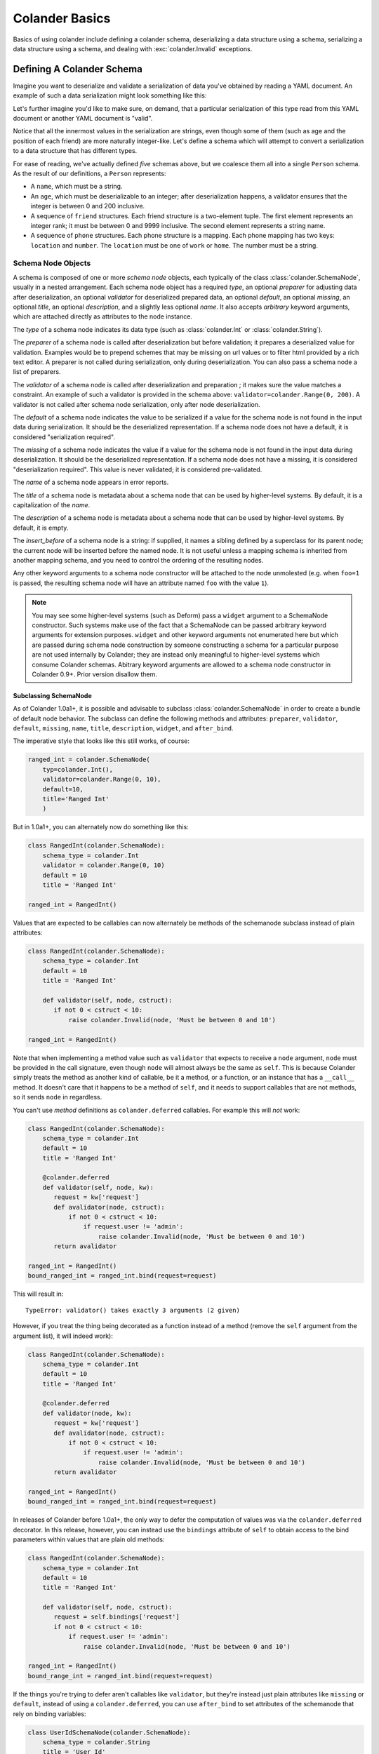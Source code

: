 .. _basics:

Colander Basics
===============

Basics of using colander include defining a colander schema,
deserializing a data structure using a schema, serializing a data
structure using a schema, and dealing with :exc:`colander.Invalid`
exceptions.

Defining A Colander Schema
--------------------------

Imagine you want to deserialize and validate a serialization of data
you've obtained by reading a YAML document.  An example of such a data
serialization might look something like this:

.. code-block:: python
   :linenos:

   {
        'name': 'keith',
        'age': '20',
        'friends': [('1', 'jim'), ('2', 'bob'), ('3', 'joe'), ('4', 'fred')],
        'phones': [{'location': 'home', 'number': '555-1212'},
                   {'location': 'work', 'number': '555-8989'}],
   }

Let's further imagine you'd like to make sure, on demand, that a
particular serialization of this type read from this YAML document or
another YAML document is "valid".

Notice that all the innermost values in the serialization are strings,
even though some of them (such as age and the position of each friend)
are more naturally integer-like.  Let's define a schema which will
attempt to convert a serialization to a data structure that has
different types.

.. code-block:: python
   :linenos:

   import colander

   class Friend(colander.TupleSchema):
       rank = colander.SchemaNode(colander.Int(),
                                  validator=colander.Range(0, 9999))
       name = colander.SchemaNode(colander.String())

   class Phone(colander.MappingSchema):
       location = colander.SchemaNode(colander.String(),
                                      validator=colander.OneOf(['home', 'work']))
       number = colander.SchemaNode(colander.String())

   class Friends(colander.SequenceSchema):
       friend = Friend()

   class Phones(colander.SequenceSchema):
       phone = Phone()

   class Person(colander.MappingSchema):
       name = colander.SchemaNode(colander.String())
       age = colander.SchemaNode(colander.Int(),
                                 validator=colander.Range(0, 200))
       friends = Friends()
       phones = Phones()

For ease of reading, we've actually defined *five* schemas above, but
we coalesce them all into a single ``Person`` schema.  As the result
of our definitions, a ``Person`` represents:

- A ``name``, which must be a string.

- An ``age``, which must be deserializable to an integer; after
  deserialization happens, a validator ensures that the integer is
  between 0 and 200 inclusive.

- A sequence of ``friend`` structures.  Each friend structure is a
  two-element tuple.  The first element represents an integer rank; it
  must be between 0 and 9999 inclusive.  The second element represents
  a string name.

- A sequence of ``phone`` structures.  Each phone structure is a
  mapping.  Each phone mapping has two keys: ``location`` and
  ``number``.  The ``location`` must be one of ``work`` or ``home``.
  The number must be a string.

Schema Node Objects
~~~~~~~~~~~~~~~~~~~

A schema is composed of one or more *schema node* objects, each typically of
the class :class:`colander.SchemaNode`, usually in a nested arrangement.
Each schema node object has a required *type*, an optional *preparer*
for adjusting data after deserialization, an optional
*validator* for deserialized prepared data, an optional *default*, an
optional *missing*, an optional *title*, an optional *description*,
and a slightly less optional *name*.  It also accepts *arbitrary*
keyword arguments, which are attached directly as attributes to the
node instance.

The *type* of a schema node indicates its data type (such as
:class:`colander.Int` or :class:`colander.String`).

The *preparer* of a schema node is called after
deserialization but before validation; it prepares a deserialized
value for validation. Examples would be to prepend schemes that may be
missing on url values or to filter html provided by a rich text
editor. A preparer is not called during serialization, only during
deserialization. You can also pass a schema node a list of preparers.

The *validator* of a schema node is called after deserialization and
preparation ; it makes sure the value matches a constraint.  An example of
such a validator is provided in the schema above:
``validator=colander.Range(0, 200)``.  A validator is not called after
schema node serialization, only after node deserialization.

The *default* of a schema node indicates the value to be serialized if
a value for the schema node is not found in the input data during
serialization.  It should be the deserialized representation.  If a
schema node does not have a default, it is considered "serialization
required".

The *missing* of a schema node indicates the value if a value for the
schema node is not found in the input data during deserialization.  It
should be the deserialized representation.  If a schema node does not
have a missing, it is considered "deserialization required".  This
value is never validated; it is considered pre-validated.

The *name* of a schema node appears in error reports.

The *title* of a schema node is metadata about a schema node that can
be used by higher-level systems.  By default, it is a capitalization
of the *name*.

The *description* of a schema node is metadata about a schema node
that can be used by higher-level systems.  By default, it is empty.

The *insert_before* of a schema node is a string:  if supplied, it names
a sibling defined by a superclass for its parent node; the current node
will be inserted before the named node. It is not useful unless a mapping
schema is inherited from another mapping schema, and you need to control the
ordering of the resulting nodes.

Any other keyword arguments to a schema node constructor will be
attached to the node unmolested (e.g. when ``foo=1`` is passed, the
resulting schema node will have an attribute named ``foo`` with the
value ``1``).

.. note::

   You may see some higher-level systems (such as Deform) pass a ``widget``
   argument to a SchemaNode constructor.  Such systems make use of the fact
   that a SchemaNode can be passed arbitrary keyword arguments for extension
   purposes.  ``widget`` and other keyword arguments not enumerated here but
   which are passed during schema node construction by someone constructing a
   schema for a particular purpose are not used internally by Colander; they
   are instead only meaningful to higher-level systems which consume Colander
   schemas.  Abitrary keyword arguments are allowed to a schema node
   constructor in Colander 0.9+.  Prior version disallow them.

Subclassing SchemaNode
++++++++++++++++++++++

As of Colander 1.0a1+, it is possible and advisable to subclass
:class:`colander.SchemaNode` in order to create a bundle of default node
behavior.  The subclass can define the following methods and attributes:
``preparer``, ``validator``, ``default``, ``missing``, ``name``, ``title``,
``description``, ``widget``, and ``after_bind``.

The imperative style that looks like this still works, of course:

.. code-block:: python

     ranged_int = colander.SchemaNode(
         typ=colander.Int(),
         validator=colander.Range(0, 10),
         default=10,
         title='Ranged Int'
         )

But in 1.0a1+, you can alternately now do something like this:

.. code-block:: python

     class RangedInt(colander.SchemaNode):
         schema_type = colander.Int
         validator = colander.Range(0, 10)
         default = 10
         title = 'Ranged Int'

     ranged_int = RangedInt()

Values that are expected to be callables can now alternately be methods of
the schemanode subclass instead of plain attributes:

.. code-block:: python

     class RangedInt(colander.SchemaNode):
         schema_type = colander.Int
         default = 10
         title = 'Ranged Int'

         def validator(self, node, cstruct):
            if not 0 < cstruct < 10:
                raise colander.Invalid(node, 'Must be between 0 and 10')

     ranged_int = RangedInt()

Note that when implementing a method value such as ``validator`` that expects
to receive a ``node`` argument, ``node`` must be provided in the call
signature, even though ``node`` will almost always be the same as ``self``.
This is because Colander simply treats the method as another kind of
callable, be it a method, or a function, or an instance that has a
``__call__`` method.  It doesn't care that it happens to be a method of
``self``, and it needs to support callables that are not methods, so it sends
``node`` in regardless.

You can't use *method* definitions as ``colander.deferred`` callables.  For
example this will *not* work:

.. code-block:: python

     class RangedInt(colander.SchemaNode):
         schema_type = colander.Int
         default = 10
         title = 'Ranged Int'

         @colander.deferred
         def validator(self, node, kw):
            request = kw['request']
            def avalidator(node, cstruct):
                if not 0 < cstruct < 10:
                    if request.user != 'admin':
                        raise colander.Invalid(node, 'Must be between 0 and 10')
            return avalidator

     ranged_int = RangedInt()
     bound_ranged_int = ranged_int.bind(request=request)

This will result in::

        TypeError: validator() takes exactly 3 arguments (2 given)

However, if you treat the thing being decorated as a function instead of a
method (remove the ``self`` argument from the argument list), it will
indeed work):

.. code-block:: python

     class RangedInt(colander.SchemaNode):
         schema_type = colander.Int
         default = 10
         title = 'Ranged Int'

         @colander.deferred
         def validator(node, kw):
            request = kw['request']
            def avalidator(node, cstruct):
                if not 0 < cstruct < 10:
                    if request.user != 'admin':
                        raise colander.Invalid(node, 'Must be between 0 and 10')
            return avalidator

     ranged_int = RangedInt()
     bound_ranged_int = ranged_int.bind(request=request)

In releases of Colander before 1.0a1+, the only way to defer the computation of
values was via the ``colander.deferred`` decorator.  In this release, however,
you can instead use the ``bindings`` attribute of ``self`` to obtain access to
the bind parameters within values that are plain old methods:

.. code-block:: python

     class RangedInt(colander.SchemaNode):
         schema_type = colander.Int
         default = 10
         title = 'Ranged Int'

         def validator(self, node, cstruct):
            request = self.bindings['request']
            if not 0 < cstruct < 10:
                if request.user != 'admin':
                    raise colander.Invalid(node, 'Must be between 0 and 10')

     ranged_int = RangedInt()
     bound_range_int = ranged_int.bind(request=request)

If the things you're trying to defer aren't callables like ``validator``, but
they're instead just plain attributes like ``missing`` or ``default``,
instead of using a ``colander.deferred``, you can use ``after_bind`` to set
attributes of the schemanode that rely on binding variables:

.. code-block:: python

     class UserIdSchemaNode(colander.SchemaNode):
         schema_type = colander.String
         title = 'User Id'

         def after_bind(self, node, kw):
             self.default = kw['request'].user.id

You can override the default values of a schemanode subclass in its
constructor:

.. code-block:: python

     class RangedInt(colander.SchemaNode):
         schema_type = colander.Int
         default = 10
         title = 'Ranged Int'
         validator = colander.Range(0, 10)

     ranged_int = RangedInt(validator=colander.Range(0, 20))

In the above example, the validation will be done on 0-20, not 0-10.

Normal inheritance rules apply to class attributes and methods defined in a
schemanode subclass.  If your schemanode subclass inherits from another
schemanode class, your schemanode subclass' methods and class attributes will
override the superclass' methods and class attributes.

Schema Objects
~~~~~~~~~~~~~~

In the examples above, if you've been paying attention, you'll have
noticed that we're defining classes which subclass from
:class:`colander.MappingSchema`, :class:`colander.TupleSchema` and
:class:`colander.SequenceSchema`.

It's turtles all the way down: the result of creating an instance of
any of :class:`colander.MappingSchema`, :class:`colander.TupleSchema`
or :class:`colander.SequenceSchema` object is *also* a
:class:`colander.SchemaNode` object.

Instantiating a :class:`colander.MappingSchema` creates a schema node
which has a *type* value of :class:`colander.Mapping`.

Instantiating a :class:`colander.TupleSchema` creates a schema node
which has a *type* value of :class:`colander.Tuple`.

Instantiating a :class:`colander.SequenceSchema` creates a schema node
which has a *type* value of :class:`colander.Sequence`.

The name of a schema node that is introduced as a class-level
attribute of a :class:`colander.MappingSchema`,
:class:`colander.TupleSchema` or a :class:`colander.SequenceSchema` is
its class attribute name.  For example:

.. code-block:: python
   :linenos:

   import colander

   class Phone(colander.MappingSchema):
       location = colander.SchemaNode(
           colander.String(),
           validator=colander.OneOf(['home', 'work']))
       number = colander.SchemaNode(colander.String())

The name of the schema node defined via ``location =
colander.SchemaNode(..)`` within the schema above is ``location``.
The title of the same schema node is ``Location``.

Deserialization
---------------

Earlier we defined a schema:

.. code-block:: python
   :linenos:

   import colander

   class Friend(colander.TupleSchema):
       rank = colander.SchemaNode(colander.Int(),
                                  validator=colander.Range(0, 9999))
       name = colander.SchemaNode(colander.String())

   class Phone(colander.MappingSchema):
       location = colander.SchemaNode(
           colander.String(),
           validator=colander.OneOf(['home', 'work']))
       number = colander.SchemaNode(colander.String())

   class Friends(colander.SequenceSchema):
       friend = Friend()

   class Phones(colander.SequenceSchema):
       phone = Phone()

   class Person(colander.MappingSchema):
       name = colander.SchemaNode(colander.String())
       age = colander.SchemaNode(colander.Int(),
                                 validator=colander.Range(0, 200))
       friends = Friends()
       phones = Phones()

Let's now use this schema to try to deserialize some concrete data
structures.

Each of these concrete data structures is called a :term:`cstruct`.
"cstruct" is an abbreviation of "colander structure": you can think of
a cstruct as a serialized representation of some application data.  A
"cstruct" is usually generated by the
:meth:`colander.SchemaNode.serialize` method, and is converted back
into an application structure (aka :term:`appstruct`) via
:meth:`colander.SchemaNode.deserialize`.

Deserializing A Valid Serialization
~~~~~~~~~~~~~~~~~~~~~~~~~~~~~~~~~~~

.. code-block:: python
   :linenos:

   cstruct = {
       'name': 'keith',
       'age': '20',
       'friends': [('1', 'jim'), ('2', 'bob'), ('3', 'joe'), ('4', 'fred')],
       'phones': [{'location': 'home', 'number': '555-1212'},
                  {'location': 'work', 'number': '555-8989'}],
   }
   schema = Person()
   deserialized = schema.deserialize(cstruct)

When ``schema.deserialize(cstruct)`` is called, because all the data in
the schema is valid, and the structure represented by ``cstruct``
conforms to the schema, ``deserialized`` will be the following:

.. code-block:: python
   :linenos:

   {
       'name': 'keith',
       'age': 20,
       'friends': [(1, 'jim'), (2, 'bob'), (3, 'joe'), (4, 'fred')],
       'phones': [{'location': 'home', 'number': '555-1212'},
                  {'location': 'work', 'number': '555-8989'}],
   }

Note that all the friend rankings have been converted to integers,
likewise for the age.

Deserializing An Invalid Serialization
~~~~~~~~~~~~~~~~~~~~~~~~~~~~~~~~~~~~~~

Below, the ``cstruct`` structure has some problems.  The ``age`` is a
negative number.  The rank for ``bob`` is ``t`` which is not a valid
integer.  The ``location`` of the first phone is ``bar``, which is not
a valid location (it is not one of "work" or "home").  What happens
when a cstruct cannot be deserialized due to a data type error or a
validation error?

.. code-block:: python
   :linenos:

   import colander

   cstruct = {
       'name': 'keith',
       'age': '-1',
       'friends': [('1', 'jim'), ('t', 'bob'), ('3', 'joe'), ('4', 'fred')],
       'phones': [{'location': 'bar', 'number': '555-1212'},
                  {'location': 'work', 'number': '555-8989'}],
   }
   schema = Person()
   schema.deserialize(cstruct)

The ``deserialize`` method will raise an exception, and the ``except``
clause above will be invoked, causing an error message to be printed.
It will print something like:

.. code-block:: python
   :linenos:

   Invalid: {'age': '-1 is less than minimum value 0',
             'friends.1.0': '"t" is not a number',
             'phones.0.location': '"bar" is not one of "home", "work"'}

The above error is telling us that:

- The top-level age variable failed validation.

- Bob's rank (the Friend tuple name ``bob``'s zeroth element) is not a
  valid number.

- The zeroth phone number has a bad location: it should be one of
  "home" or "work".

We can optionally catch the exception raised and obtain the raw error
dictionary:

.. code-block:: python
   :linenos:

   import colander

   cstruct = {
       'name': 'keith',
       'age': '-1',
       'friends': [('1', 'jim'), ('t', 'bob'), ('3', 'joe'), ('4', 'fred')],
       'phones': [{'location': 'bar', 'number': '555-1212'},
                  {'location': 'work', 'number': '555-8989'}],
   }
   schema = Person()
   try:
       schema.deserialize(cstruct)
   except colander.Invalid, e:
       errors = e.asdict()
       print errors

This will print something like:

.. code-block:: python
   :linenos:

   {'age': '-1 is less than minimum value 0',
    'friends.1.0': '"t" is not a number',
    'phones.0.location': '"bar" is not one of "home", "work"'}

:exc:`colander.Invalid` Exceptions
~~~~~~~~~~~~~~~~~~~~~~~~~~~~~~~~~~~

The exceptions raised by Colander during deserialization are instances
of the :exc:`colander.Invalid` exception class.  We saw previously
that instances of this exception class have a
:meth:`colander.Invalid.asdict` method which returns a dictionary of
error messages.  This dictionary is composed by Colander by walking
the *exception tree*.  The exception tree is composed entirely of
:exc:`colander.Invalid` exceptions.

While the :meth:`colander.Invalid.asdict` method is useful for simple
error reporting, a more complex application, such as a form library
that uses Colander as an underlying schema system, may need to do
error reporting in a different way.  In particular, such a system may
need to present the errors next to a field in a form. It may need to
translate error messages to another language.  To do these things
effectively, it will almost certainly need to walk and introspect the
exception graph manually.

The :exc:`colander.Invalid` exceptions raised by Colander validation
are very rich.  They contain detailed information about the
circumstances of an error.  If you write a system based on Colander
that needs to display and format Colander exceptions specially, you
will need to get comfy with the Invalid exception API.

When a validation-related error occurs during deserialization, each
node in the schema that had an error (and any of its parents) will be
represented by a corresponding :class:`colander.Invalid` exception.
To support this behavior, each :exc:`colander.Invalid` exception has a
``children`` attribute which is a list.  Each element in this list (if
any) will also be an :exc:`colander.Invalid` exception, recursively,
representing the error circumstances for a particular schema
deserialization.

Each exception in the graph has a ``msg`` attribute, which will either
be the value ``None``, a ``str`` or ``unicode`` object, or a
*translation string* instance representing a freeform error value set
by a particular type during an unsuccessful deserialization.
Exceptions that exist purely for structure will have a ``msg``
attribute with the value ``None``.  Each exception instance will also
have an attribute named ``node``, representing the schema node to
which the exception is related.

.. note::

  Translation strings are objects which behave like Unicode objects but have
  extra metadata associated with them for use in translation systems.  See
  `http://docs.repoze.org/projects/translationstring/dev/
  <http://docs.pylonsproject.org/projects/translationstring/dev/>`_ for
  documentation about translation strings.  All error messages used by
  Colander internally are translation strings, which means they can be
  translated to other languages.  In particular, they are suitable for use as
  gettext *message ids*.

See the :class:`colander.Invalid` API documentation for more
information.

.. _preparing:

Preparing deserialized data for validation
~~~~~~~~~~~~~~~~~~~~~~~~~~~~~~~~~~~~~~~~~~

In certain circumstances, it is necessary to modify the deserialized
value before validating it.

For example, a :class:`~colander.String` node may be required to
contain content, but that content may come from a rich text
editor. Such an editor may return ``<b></b>`` which may appear to be
valid but doesn't contain content, or
``<a href="javascript:alert('evil'')">good</a>`` which is valid, but
only after some processing.

The following schema uses `htmllaundry`__ and a
:class:`~colander.interfaces.Preparer` to do the correct thing in both
cases:

__ http://pypi.python.org/pypi/htmllaundry/

.. code-block:: python
   :linenos:

   import colander
   import htmllaundry

   class Page(colander.MappingSchema):
       title = colander.SchemaNode(colander.String())
       content = colander.SchemaNode(colander.String(),
                                     preparer=htmllaundry.sanitize,
                                     validator=colander.Length(1))

You can even specify multiple preparers to be run in order, by passing
a list of functions to the `preparer` kwarg, like so:

.. code-block:: python
   :linenos:

   import colander
   # removes whitespace, newlines, and tabs from the beginning/end of a string
   strip_whitespace = lambda v: v.strip(' \t\n\r') if v is not None else v
   # replaces multiple spaces with a single space
   remove_multiple_spaces = lambda v: re.sub(' +', ' ', v)

   class Page(colander.MappingSchema):
       title = colander.SchemaNode(colander.String())
       content = colander.SchemaNode(
           colander.String(),
           preparer=[strip_whitespace, remove_multiple_spaces],
           validator=colander.Length(1))

Serialization
-------------

Serializing a data structure is obviously the inverse operation from
deserializing a data structure.  The
:meth:`colander.SchemaNode.serialize` method of a schema performs
serialization of application data (aka an :term:`appstruct`).  If you
pass the :meth:`colander.SchemaNode.serialize` method data that can be
understood by the schema types in the schema you're calling it
against, you will be returned a data structure of serialized values.

For example, given the following schema:

.. code-block:: python
   :linenos:

   import colander

   class Person(colander.MappingSchema):
       name = colander.SchemaNode(colander.String())
       age = colander.SchemaNode(colander.Int(),
                                 validator=colander.Range(0, 200))

We can serialize a matching data structure:

.. code-block:: python
   :linenos:

     appstruct = {'age': 20, 'name': 'Bob'}
     schema = Person()
     serialized = schema.serialize(appstruct)

The value for ``serialized`` above will be ``{'age': '20',
'name': 'Bob'}``.  Note that the ``age`` integer has become a string.

Serialization and deserialization are not completely symmetric,
however.  Although schema-driven data conversion happens during
serialization, and default values are injected as necessary,
:mod:`colander` types are defined in such a way that structural
validation and validation of values does *not* happen as it does
during deserialization.  For example, the :attr:`colander.null` value
is substituted into the cstruct for every missing subvalue in an
appstruct, and none of the validators associated with the schema or
any of is nodes is invoked.

This usually means you may "partially" serialize an appstruct where
some of the values are missing.  If we try to serialize partial data
using the ``serialize`` method of the schema:

.. code-block:: python
   :linenos:

     appstruct = {'age': 20}
     schema = Person()
     serialized = schema.serialize(appstruct)

The value for ``serialized`` above will be ``{'age': '20',
'name': colander.null}``.  Note the ``age`` integer has become a
string, and the missing ``name`` attribute has been replaced with
:attr:`colander.null`.  Above, even though we did not include the
``name`` attribute in the appstruct we fed to ``serialize``, an error
is *not* raised.  For more information about :attr:`colander.null`
substitution during serialization, see :ref:`serializing_null`.

The corollary: it is the responsibility of the developer to ensure he
serializes "the right" data; :mod:`colander` will not raise an error
when asked to serialize something that is partially nonsense.

Inheriting Schemas
------------------

.. note::

   This feature is new as of Colander 0.9.9.

One class-based schema can be inherited from another.  For example:

.. code-block:: python

   import colander
   import pprint

   class Friend(colander.MappingSchema):
       rank = colander.SchemaNode(
           colander.Int(),
           )
       name = colander.SchemaNode(
           colander.String(),
           )

   class SpecialFriend(Friend):
       iwannacomefirst = colander.SchemaNode(
           colander.String(),
           insert_before='rank',
           )
       another = colander.SchemaNode(
           colander.String(),
           )

   class SuperSpecialFriend(SpecialFriend):
       iwannacomefirst = colander.SchemaNode(
           colander.Int(),
           )

   friend = SuperSpecialFriend()
   pprint.pprint([(x, x.typ) for x in friend.children])

Here's what's printed when the above is run:

.. code-block:: text

   [(<colander.SchemaNode object at 38407568 (named iwannacomefirst)>,
     <colander.Integer object at 0x24a0d10>),
    (<colander.SchemaNode object at 37016144 (named rank)>,
     <colander.Integer object at 0x7f17c5606710>),
    (<colander.SchemaNode object at 37017424 (named name)>,
     <colander.String object at 0x234d610>),
    (<colander.SchemaNode object at 38407184 (named another)>,
     <colander.String object at 0x2359250>)]

Multiple inheritance also works:

.. code-block:: python

   import colander
   import pprint

   class One(colander.MappingSchema):
       a = colander.SchemaNode(colander.Int())
       b = colander.SchemaNode(colander.Int())

   class Two(colander.MappingSchema):
       a = colander.SchemaNode(colander.String())
       c = colander.SchemaNode(colander.String())

   class Three(One, Two):
       b = colander.SchemaNode(colander.Bool())
       d = colander.SchemaNode(colander.Bool())

   s = Three()
   pprint.pprint([(x, x.typ) for x in s.children])

Here's what's printed when the above is run:

.. code-block:: text

   [(<colander.SchemaNode object at 14868560 (named a)>,
     <colander.String object at 0xe25f90>),
    (<colander.SchemaNode object at 14868816 (named b)>,
     <colander.Boolean object at 0xe2e110>),
    (<colander.SchemaNode object at 14868688 (named c)>,
     <colander.String object at 0xe2e090>),
    (<colander.SchemaNode object at 14868944 (named d)>,
     <colander.Boolean object at 0xe2e190>)]

This feature only works with mapping schemas.  A "mapping schema" is schema
defined as a class which inherits from :class:`colander.Schema` or
:class:`colander.MappingSchema`.

Ordering of child schema nodes when inheritance is used works like this: the
"deepest" SchemaNode class in the MRO of the inheritance chain is consulted
first for nodes, then the next deepest, then the next, and so on.  So the
deepest class' nodes come first in the relative ordering of schema nodes,
then the next deepest, and so on.  For example:

.. code-block:: python

      class One(colander.MappingSchema):
          a = colander.SchemaNode(colander.String(), id='a1')
          b = colander.SchemaNode(colander.String(), id='b1')
          d = colander.SchemaNode(colander.String(), id='d1')

      class Two(One):
          a = colander.SchemaNode(colander.String(), id='a2')
          c = colander.SchemaNode(colander.String(), id='c2')
          e = colander.SchemaNode(colander.String(), id='e2')

      class Three(Two):
          b = colander.SchemaNode(colander.String(), id='b3')
          d = colander.SchemaNode(colander.String(), id='d3')
          f = colander.SchemaNode(colander.String(), id='f3')

      three = Three()

The ordering of child nodes computed in the schema node ``three`` will be
``['a2', 'b3', 'd3', 'c2', 'e2', 'f3']``.  The ordering starts ``a1``,
``b1``, ``d1`` because that's the ordering of nodes in ``One``, and ``One``
is the deepest SchemaNode in the inheritance hierarchy.  Then it processes
the nodes attached to ``Two``, the next deepest, which causes ``a1`` to be
replaced by ``a2``, and ``c2`` and ``e2`` to be appended to the node list.
Then finally it processes the nodes attached to ``Three``, which causes
``b1`` to be replaced by ``b3``, and ``d1`` to be replaced by ``d3``, then
finally ``f`` is appended.

Multiple inheritance works the same way:

.. code-block:: python

      class One(colander.MappingSchema):
          a = colander.SchemaNode(colander.String(), id='a1')
          b = colander.SchemaNode(colander.String(), id='b1')
          d = colander.SchemaNode(colander.String(), id='d1')

      class Two(colander.MappingSchema):
          a = colander.SchemaNode(colander.String(), id='a2')
          c = colander.SchemaNode(colander.String(), id='c2')
          e = colander.SchemaNode(colander.String(), id='e2')

      class Three(Two, One):
          b = colander.SchemaNode(colander.String(), id='b3')
          d = colander.SchemaNode(colander.String(), id='d3')
          f = colander.SchemaNode(colander.String(), id='f3')

      three = Three()

The resulting node ordering of ``three`` is the same as the single
inheritance example: ``['a2', 'b3', 'd3', 'c2', 'e2', 'f3']`` due to the
MRO deepest-first ordering (``One``, then ``Two``, then ``Three``).

The behavior of subclassing one mapping schema using another is as follows:

* A node declared in a subclass of a mapping schema overrides any node with
  the same name inherited from any superclass.  The node remains at the child
  order of the superclass node unless the subclass node defines an
  ``insert_before`` value.

* A node declared in a subclass of a mapping schema with a name that doesn't
  override any node in a superclass will be placed *after* all nodes defined
  in all superclasses unless the subclass node defines an ``insert_before``
  value.  You can think of it like this: nodes added in subclasses will
  *follow* nodes added in superclasses unless the node is already defined in
  any of those superclasses.

An ``insert_before`` keyword argument may be passed to the SchemaNode
constructor of mapping schema child nodes.  This is a string which influences
the node's position in its mapping schema.  The node will be inserted into
the mapping schema before the node named by ``insert_before``.  An
``insert_before`` value must match the name of a schema node in a superclass
or it must match the name of a schema node already defined in the class; it
cannot name a schema node in a subclass, and it cannot name a schema node in
the same class that hasn't already been defined.  If an ``insert_before`` is
provided that doesn't match any existing node name, a :exc:`KeyError` is
raised.

If a schema node name conflicts with a schema value attribute name on the
same class in a :class:`colander.MappingSchema`,
:class:`colander.TupleSchema` or :class:`colander.SequenceSchema` definition,
you can work around this by giving the schema node a bogus name in the class
definition but providing a correct ``name`` argument to the schema node
constructor:

.. code-block:: python

     from colander import SchemaNode, MappingSchema

     class SomeSchema(MappingSchema):
         title = 'Some Schema'
         thisnamewillbeignored = colander.SchemaNode(
             colander.String(),
             name='title')

Note that such a workaround is only required if the conflicting names are
attached to the *exact same* class definition.  Colander scrapes off schema
node definitions at each class' construction time, so it's not an issue for
inherited values.  For example:

.. code-block:: python

     from colander import SchemaNode, MappingSchema

     class SomeSchema(MappingSchema):
         title = colander.SchemaNode(colander.String())

     class AnotherSchema(SomeSchema):
         title = 'Some Schema'

     schema = AnotherSchema()

In the above example, even though the ``title = 'Some Schema'`` appears to
override the superclass' ``title`` SchemaNode, a ``title`` SchemaNode will
indeed be present in the child list of the ``schema`` instance
(``schema['title']`` will return the ``title`` SchemaNode) and the schema's
``title`` attribute will be ``Some Schema`` (``schema.title`` will return
``Some Schema``).

Defining A Schema Declaratively
-------------------------------

Previously, we defined the schema in such a way that the individual
sequences and mappings within the schema could be re-used in different
schemas. If all nodes within a schema are only likely to be used in that
schema, then the schema definition can be made more succinct using the
:class:`~colander.instantiate` class decorator as shown below:

.. code-block:: python
   :linenos:

   import colander

   class Person(colander.MappingSchema):
       name = colander.SchemaNode(colander.String())
       age = colander.SchemaNode(colander.Int(),
                                 validator=colander.Range(0, 200))

       @colander.instantiate()
       class friends(colander.SequenceSchema):

           @colander.instantiate()
           class friend(colander.TupleSchema):
               rank = colander.SchemaNode(colander.Int(),
                                          validator=colander.Range(0, 9999))
               name = colander.SchemaNode(colander.String())

       @colander.instantiate()
       class phones(colander.SequenceSchema):

           @colander.instantiate()
           class phone(colander.MappingSchema):
               location = colander.SchemaNode(
                   colander.String(),
                   validator=colander.OneOf(['home', 'work']))
               number = colander.SchemaNode(colander.String())

If you need to pass parameters when using this style of schema
definition, such as a ``missing`` value to a :class:`SchemaNode`
during instantiation, you can pass these as parameters to
:class:`~colander.instantiate`.
For example, if we wanted to limit the number of friends a person can
have, and cater for people who have no friends, we could adjust the
schema as shown below:

.. code-block:: python
   :linenos:

   class Person(colander.MappingSchema):

       @colander.instantiate(missing=(),
                             validator=colander.Length(max=5))
       class friends(colander.SequenceSchema):

           @colander.instantiate()
           class friend(colander.TupleSchema):
               name = colander.SchemaNode(colander.String())

Defining A Schema Imperatively
------------------------------

The above schema we defined was defined declaratively via a set of
``class`` statements.  It's often useful to create schemas more
dynamically.  For this reason, Colander offers an "imperative" mode of
schema configuration.  Here's our previous declarative schema:

.. code-block:: python
   :linenos:

   import colander

   class Friend(colander.TupleSchema):
       rank = colander.SchemaNode(colander.Int(),
                                  validator=colander.Range(0, 9999))
       name = colander.SchemaNode(colander.String())

   class Phone(colander.MappingSchema):
       location = colander.SchemaNode(colander.String(),
                                      validator=colander.OneOf(['home', 'work']))
       number = colander.SchemaNode(colander.String())

   class Friends(colander.SequenceSchema):
       friend = Friend()

   class Phones(colander.SequenceSchema):
       phone = Phone()

   class Person(colander.MappingSchema):
       name = colander.SchemaNode(colander.String())
       age = colander.SchemaNode(colander.Int(),
                                 validator=colander.Range(0, 200))
       friends = Friends()
       phones = Phones()

We can imperatively construct a completely equivalent schema like so:

.. code-block:: python
   :linenos:

   import colander

   friend = colander.SchemaNode(colander.Tuple())
   friend.add(colander.SchemaNode(colander.Int(),
                                  validator=colander.Range(0, 9999),
              name='rank'))
   friend.add(colander.SchemaNode(colander.String(), name='name'))

   phone = colander.SchemaNode(
       colander.Mapping(),
       colander.SchemaNode(
           colander.String(),
           validator=colander.OneOf(['home', 'work']),
           name='location'))
   phone.add(colander.SchemaNode(colander.String(), name='number'))

   schema = colander.SchemaNode(colander.Mapping())
   schema.add(colander.SchemaNode(colander.String(), name='name'))
   schema.add(colander.SchemaNode(colander.Int(), name='age',
                                  validator=colander.Range(0, 200)))
   schema.add(colander.SequenceSchema(friend, name='friends'))
   schema.add(colander.SequenceSchema(phone, name='phones'))

Defining a schema imperatively is a lot uglier than defining a schema
declaratively, but it's often more useful when you need to define a
schema dynamically. Perhaps in the body of a function or method you
may need to disinclude a particular schema field based on a business
condition; when you define a schema imperatively, you have more
opportunity to control the schema composition.

Serializing and deserializing using a schema created imperatively is
done exactly the same way as you would serialize or deserialize using
a schema created declaratively:

.. code-block:: python
   :linenos:

   data = {
       'name': 'keith',
       'age': '20',
       'friends': [('1', 'jim'), ('2', 'bob'), ('3', 'joe'), ('4', 'fred')],
       'phones': [{'location': 'home', 'number': '555-1212'},
                  {'location': 'work', 'number': '555-8989'}],
   }
   deserialized = schema.deserialize(data)

Gotchas
-------

You may be using a module scope schema definition with the expectation
that calling a :class:`colander.SchemaNode` constructor will clone all
of its subnodes.  This is not the case.

For example, in a Python module, you might have code that looks like this:

.. code-block:: python

   from colander import SchemaNode, MappingSchema
   from colander import Int

   class MySchema1(MappingSchema):
       a = SchemaNode(Int())
   class MySchema2(MappingSchema):
       b = MySchema1()

   def afunction():
       s = MySchema2()
       s['a'].add(SchemaNode(Int(), name='c'))

Because you're mutating ``a`` (by appending a child node to it via the
:meth:`colander.SchemaNode.add` method) you are probably expecting
that you are working with a *copy* of ``a``.  This is incorrect:
you're mutating the module-scope copy of the ``a`` instance defined
within the ``MySchema1`` class.  This is almost certainly not what you
mean to do.  The symptom of making such a mistake might be that
multiple ``c`` nodes are added as children of ``a`` over the course of
the Python process lifetime.

To get around this, use the :meth:`colander.SchemaNode.clone` method
to create a deep copy of an instance of a schema otherwise defined at
module scope before mutating any of its subnodes:

.. code-block:: python

   def afunction():
       s = MySchema2().clone()
       s['a'].add(SchemaNode(Int(), name='c'))

:meth:`colander.SchemaNode.clone` clones all the nodes in the schema,
so you can work with a "deep copy" of the schema without disturbing the
"template" schema nodes defined at a higher scope.
